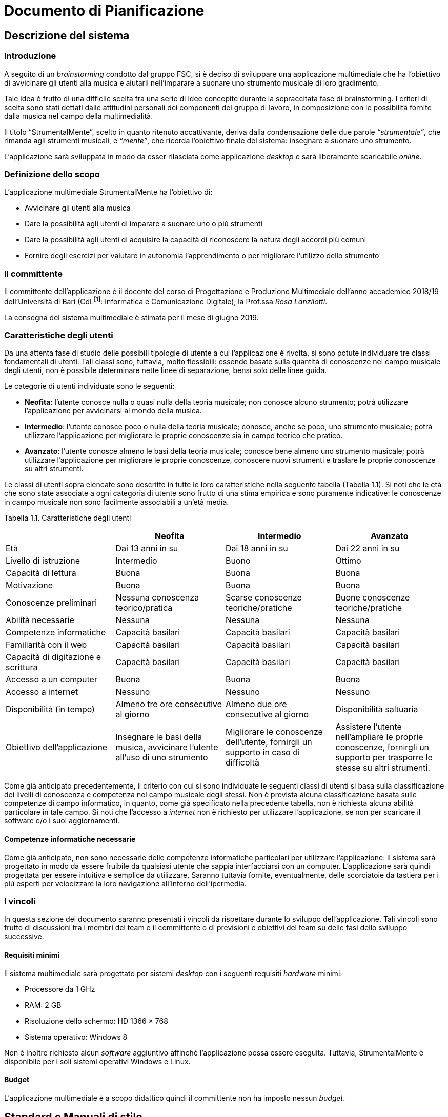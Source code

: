 = Documento di Pianificazione

== Descrizione del sistema

=== Introduzione

A seguito di un _brainstorming_ condotto dal gruppo FSC, si è deciso di
sviluppare una applicazione multimediale che ha l’obiettivo di
avvicinare gli utenti alla musica e aiutarli nell’imparare a suonare uno
strumento musicale di loro gradimento.

Tale idea è frutto di una difficile scelta fra una serie di idee
concepite durante la sopraccitata fase di brainstorming. I criteri di
scelta sono stati dettati dalle attitudini personali dei componenti del
gruppo di lavoro, in composizione con le possibilità fornite dalla
musica nel campo della multimedialità.

Il titolo “StrumentalMente”, scelto in quanto ritenuto accattivante,
deriva dalla condensazione delle due parole _“strumentale”_, che rimanda
agli strumenti musicali, e _“mente”_, che ricorda l’obiettivo finale del
sistema: insegnare a suonare uno strumento.

L’applicazione sarà sviluppata in modo da esser rilasciata come
applicazione _desktop_ e sarà liberamente scaricabile _online_.

=== Definizione dello scopo

L’applicazione multimediale StrumentalMente ha l’obiettivo di:

* Avvicinare gli utenti alla musica
* Dare la possibilità agli utenti di imparare a suonare uno o più
strumenti
* Dare la possibilità agli utenti di acquisire la capacità di
riconoscere la natura degli accordi più comuni
* Fornire degli esercizi per valutare in autonomia l’apprendimento o per
migliorare l’utilizzo dello strumento

=== Il committente

Il committente dell’applicazione è il docente del corso di Progettazione
e Produzione Multimediale dell’anno accademico 2018/19 dell’Università
di Bari (CdLfootnote:[CdL: abbreviazione di “Corso di Laurea”.]:
Informatica e Comunicazione Digitale), la Prof.ssa _Rosa Lanzilotti_.

La consegna del sistema multimediale è stimata per il mese di giugno
2019.

=== Caratteristiche degli utenti

Da una attenta fase di studio delle possibili tipologie di utente a cui
l’applicazione è rivolta, si sono potute individuare tre classi
fondamentali di utenti. Tali classi sono, tuttavia, molto flessibili:
essendo basate sulla quantità di conoscenze nel campo musicale degli
utenti, non è possibile determinare nette linee di separazione, bensì
solo delle linee guida.

Le categorie di utenti individuate sono le seguenti:

* *Neofita*: l’utente conosce nulla o quasi nulla della teoria musicale;
non conosce alcuno strumento; potrà utilizzare l’applicazione per
avvicinarsi al mondo della musica.
* *Intermedio*: l’utente conosce poco o nulla della teoria musicale;
conosce, anche se poco, uno strumento musicale; potrà utilizzare
l’applicazione per migliorare le proprie conoscenze sia in campo teorico
che pratico.
* *Avanzato*: l’utente conosce almeno le basi della teoria musicale;
conosce bene almeno uno strumento musicale; potrà utilizzare
l’applicazione per migliorare le proprie conoscenze, conoscere nuovi
strumenti e traslare le proprie conoscenze su altri strumenti.

Le classi di utenti sopra elencate sono descritte in tutte le loro
caratteristiche nella seguente tabella (Tabella 1.1). Si noti che le età
che sono state associate a ogni categoria di utente sono frutto di una
stima empirica e sono puramente indicative: le conoscenze in campo
musicale non sono facilmente associabili a un’età media.

Tabella 1.1. Caratteristiche degli utenti

[cols=",,,",options="header",]
|===
| |Neofita |Intermedio |Avanzato
|Età |Dai 13 anni in su |Dai 18 anni in su |Dai 22 anni in su

|Livello di istruzione |Intermedio |Buono |Ottimo

|Capacità di lettura |Buona |Buona |Buona

|Motivazione |Buona |Buona |Buona

|Conoscenze preliminari |Nessuna conoscenza teorico/pratica |Scarse
conoscenze teoriche/pratiche |Buone conoscenze teoriche/pratiche

|Abilità necessarie |Nessuna |Nessuna |Nessuna

|Competenze informatiche |Capacità basilari |Capacità basilari |Capacità
basilari

|Familiarità con il web |Capacità basilari |Capacità basilari |Capacità
basilari

|Capacità di digitazione e scrittura |Capacità basilari |Capacità
basilari |Capacità basilari

|Accesso a un computer |Buona |Buona |Buona

|Accesso a internet |Nessuno |Nessuno |Nessuno

|Disponibilità (in tempo) |Almeno tre ore consecutive al giorno |Almeno
due ore consecutive al giorno |Disponibilità saltuaria

|Obiettivo dell’applicazione |Insegnare le basi della musica, avvicinare
l’utente all’uso di uno strumento |Migliorare le conoscenze dell’utente,
fornirgli un supporto in caso di difficoltà |Assistere l’utente
nell’ampliare le proprie conoscenze, fornirgli un supporto per trasporre
le stesse su altri strumenti.
|===

Come già anticipato precedentemente, il criterio con cui si sono
individuate le seguenti classi di utenti si basa sulla classificazione
dei livelli di conoscenza e competenza nel campo musicale degli stessi.
Non è prevista alcuna classificazione basata sulle competenze di campo
informatico, in quanto, come già specificato nella precedente tabella,
non è richiesta alcuna abilità particolare in tale campo. Si noti che
l’accesso a _internet_ non è richiesto per utilizzare l’applicazione, se
non per scaricare il software e/o i suoi aggiornamenti.

==== Competenze informatiche necessarie

Come già anticipato, non sono necessarie delle competenze informatiche
particolari per utilizzare l’applicazione: il sistema sarà progettato in
modo da essere fruibile da qualsiasi utente che sappia interfacciarsi
con un computer. L’applicazione sarà quindi progettata per essere
intuitiva e semplice da utilizzare. Saranno tuttavia fornite,
eventualmente, delle scorciatoie da tastiera per i più esperti per
velocizzare la loro navigazione all’interno dell’ipermedia.

=== I vincoli

In questa sezione del documento saranno presentati i vincoli da
rispettare durante lo sviluppo dell’applicazione. Tali vincoli sono
frutto di discussioni tra i membri del team e il committente o di
previsioni e obiettivi del team su delle fasi dello sviluppo successive.

==== Requisiti minimi

Il sistema multimediale sarà progettato per sistemi _desktop_ con i
seguenti requisiti _hardware_ minimi:

* Processore da 1 GHz
* RAM: 2 GB
* Risoluzione dello schermo: HD 1366 &times; 768
* Sistema operativo: Windows 8

Non è inoltre richiesto alcun _software_ aggiuntivo affinché
l’applicazione possa essere eseguita. Tuttavia, StrumentalMente è
disponibile per i soli sistemi operativi Windows e Linux.

==== Budget

L’applicazione multimediale è a scopo didattico quindi il committente
non ha imposto nessun _budget_.

[[standard-e-manuali-di-stile-1]]
== Standard e Manuali di stile

=== Manuale di stile

Il sistema avrà un _look_ moderno e accattivante che possa enfatizzare
la sua semplicità di utilizzo. A tale fine si utilizzeranno dei font
_sans serif_ (`Montserrat` e `Raleway`).

==== I colori

I colori predominanti saranno una miscela di colori neutri e caldi,
ovverosia bianco, grigio scuro e rosso-arancio (il colore associato alla
nota Do). Si utilizzeranno le linee guida dettate dal _Material Design_
di _Google_ per orchestrarli al meglio e per raggiungere l’obiettivo di
un _look_ semplice, moderno e accattivante.

==== La navigazione

Il sistema sarà navigabile utilizzando dei _link_ e dei bottoni, che
rispetteranno le linee guida del Material Design. In base al colore
dello sfondo su cui i bottoni saranno inseriti, tali bottoni possono
essere trasparenti con testo rosso-arancio (su sfondi chiari) o
viceversa (su sfondi scuri).

==== Le pagine

Ogni pagina dell’applicazione sarà caratterizzata da un aspetto simile
alle altre, con delle piccole differenze in base alla categoria di
pagina e alla tipologia di informazioni che conterrà (per maggiori
informazioni si veda la sezione link:#i-contenuti[2.2] sui contenuti).

=== I contenuti

Il sistema sarà diviso in due unità: teoria e pratica. Per poter
comprendere ciò che sarà presentato nell’unità della pratica, è
necessario aver compreso tutto ciò che la prima sezione dell’unità della
teoria presenta.

Saranno inoltre introdotti dei test di autovalutazione per valutare le
competenze acquisite durante l’uso del sistema. Il superamento di tali
test non è un requisito per la navigazione delle varie parti
dell’applicazione, tuttavia è fortemente consigliato per assicurarsi una
migliore comprensione degli argomenti avanzati.

==== Unità 1: la teoria

Questa unità è suddivisa in due sezioni:

[arabic]
. Teoria musicale di livello basico
. Teoria musicale di livello intermedio/avanzato

===== Teoria musicale di livello basico

In questa sezione si presenteranno tutti i concetti basilari senza i
quali l’utente non può utilizzare a dovere il sistema. Sarà fornito
all’utente un lessico basilare che gli possa permettere di comprendere
ciò che StrumentalMente (e gli approfondimenti suggeriti al suo interno)
presenta e descrive.

===== Teoria musicale di livello intermedio/avanzato

In questa sezione verranno approfonditi i concetti introdotti nella
sezione precedente con uno sguardo meno rivolto alla pratica. Sarà una
sezione di approfondimento che mirerà ad arricchire il vocabolario
tecnico che l’utente, tramite la precedente sezione, ha iniziato a
costruire.

==== Unità 2: la pratica

Quest’unità presenterà le modalità d’uso, le componenti e una lista di
tecniche o accordi per vari strumenti. Gli strumenti che il team ha
selezionato dopo un’iniziale fase di brainstorming sono i seguenti:

* Basso
* Batteria
* Chitarra
* Pianoforte/Tastiera

Per comprendere appieno le nozioni presentate in quest’unità è richiesto
un vocabolario tecnico minimo, che è possibile acquisire completando la
prima sezione della prima unità.

Si vuole sottolineare che l’applicazione StrumentalMente è
un’applicazione che può essere arricchita dopo il rilascio, aggiungendo
eventualmente altri strumenti alla precedente lista.

==== I test di autovalutazione

Sono previsti vari test di autovalutazione:

* Uno iniziale per permettere un’autovalutazione delle competenze
iniziali
* Uno per la prima sezione dell’unità teorica
* Uno per la seconda sezione dell’unità teorica
* Uno per ogni strumento presentato all’interno dell’unità pratica (in
base allo strumento che è scelto dall’utente sarà selezionato quello
corrispondente)

Benché il sistema sia un sistema di _e-learning_, non sarà obbligatorio
completare i vari test per proseguire nella navigazione tra le sezioni.
Questa decisione del team è stata presa in seguito a delle
considerazioni sull’usabilità dell’applicazione da parte di utenti che
visitano il sistema più volte: poiché il sistema può essere utilizzato
come supporto allo studio da altre fonti, deve essere fornita la
possibilità all’utente di saltare direttamente alle nozioni a cui è
interessato, senza dover necessariamente completare una serie di test
autovalutativi.

==== Approvazione del committente

I contenuti presentati hanno ricevuto l’approvazione da parte del
committente il 28 novembre 2018.

[[costi-1]]
== Costi

La seguente tabella (Tabella 3.1) contiene una lista delle attività da
completare per portare al termine il progetto. Tale lista è emersa
durante una discussione del _team_.

Oltre a ogni attività, sono elencate il numero di ore che si prevede
siano necessarie a portare al termine le stesse.

Tabella 3.1. Costi previsti in ore di lavoro

[cols=",,",options="header",]
|===
|Fase della produzione |Attività |Impegno orario
|Acquisizione del materiale |Acquisizione del materiale audio |10

| |Acquisizione del materiale testuale |10

| |Acquisizione del materiale video e fotografico |10

| |Acquisizione del materiale di supporto (tabelle, schede, ecc.) |4

| |Progettazione dei test di autovalutazione |6

| |*Totale* |*40*

|Verifica e validazione del materiale acquisito |Stesura di un
inventario del materiale acquisito |3

| |Revisione e correzione del materiale acquisito |5

| |*Totale* |*8*

|Definizione dell’interfaccia utente |Sviluppo degli standard
comunicativi |5

| |Realizzazione della barra di navigazione |5

| |Realizzazione delle interfacce grafiche |10

| |*Totale* |*20*

|Sviluppo |Realizzazione delle pagine |30

| |Realizzazione delle interazioni tra le pagine |12

| |Realizzazione e ottimizzazione dell’interazione |8

| |Realizzazione dei manuali |4

| |Produzione della versione alpha |2

| |*Totale* |*56*

|Test |Alpha test e documento di test |10

| |Revisione del software |10

| |Beta test e documento di test |10

| |*Totale* |*30*

|Pubblicazione |Realizzazione copia master |2

| |Realizzazione delle copie per sviluppatori e committente |2

| |*Totale* |*4*
|===

=== Documento di pianificazione

Il presente documento è stato modificato dopo circa una settimana (di
lavorofootnote:[Si sottolinea che la “settimana _di lavoro_” non
coincide con una settimana reale, ma può essere suddivisa nel corso di
mesi.]) per poter includere le percentuali di completamento relative
delle varie attività previste.

Le percentuali di completamento presenti in questa tabella (Tabella 3.2)
sono percentuali empiriche basate su un calcolo approssimativo della
mole di lavoro compiuta, che è poi stata paragonata alla mole di lavoro
prevista per portare al termine una singola attività.

Tabella 3.2. Costi in ore e percentuali di completamento delle attività
previste durante la pianificazione

[cols=",,,",options="header",]
|===
|Attività |Tempo stimato [ore] |Tempo utilizzato [ore] |Completamento
percentuale
|Acquisizione dei contenuti |40 |20 |50%

|Verifica e validazione dei contenuti |8 |4 |50%

|Definizione dell’interfaccia utente |20 |10 |70%

|Sviluppo |56 |4 |2%

|Test |30 |0 |0%

|Pubblicazione |4 |0 |0%
|===

=== Risorse

Di seguito, saranno illustrate tutte le risorse utilizzate per la
realizzazione del sistema multimediale.

==== Risorse umane

La distribuzione del lavoro nel team di progettazione di sviluppo del
sistema è stata divisa nel seguente modo:

* *Alessandro Annese:* gestione e produzione degli elementi multimediali
del sistema; supporto nella creazione delle pagine del sistema e nella
gestione della documentazione.
* *Davide De Salvo:* gestione e produzione degli elementi multimediali
del sistema; creazione delle pagine del sistema.
* *Andrea Esposito:* gestione della parte “_backend_” dell’applicazione
con una speciale attenzione all’utilizzo dei _framework_ necessari allo
sviluppo dell’applicazione; gestione della documentazione e supporto
nella creazione delle pagine del sistema.
* *Graziano Montanaro:* gestione e revisione dei contenuti testuali
dell’applicazione; creazione delle pagine del sistema.
* *Regina Zaccaria:* gestione e revisione dei contenuti testuali
dell’applicazione; creazione delle pagine del sistema.

Ovviamente, la suddivisione dei lavori precedentemente presentata non
esclude la possibilità di variazioni successive o di collaborazioni fra
membri del team con compiti differenti nella risoluzione di _task_ più
complessi di quelli attualmente previsti.

==== Risorse informative

Tutte le informazioni riguardo gli strumenti musicali e le loro modalità
di utilizzo (in senso stretto) sono frutto di studi personali dei
singoli componenti del team.

image:media/image4.png[image,width=340,height=69]Le informazioni
relative alla teoria musicale e strumentale (nonché le modalità di
presentazione delle stesse) saranno reperite da libri di testo o da
esperti del settore: si prevede una spesa di circa (cento euro) per
poter ricevere supporto nella stesura dei contenuti da parte di esperti
del settore (maestri di musica dell’_Accademia musicale *Francisco
Tàrrega*_).

Si provvederà autonomamente, con un eventuale supporto da parte degli
esperti, alla creazione di tutto il materiale multimediale di supporto
(foto, audio e video).

==== Risorse applicative

Nello sviluppo dell’applicazione saranno utilizzati i seguenti
applicativi:

* _Adobe Photoshop CC_ (modifica delle immagini)
* _Adobe Illustrator CC_ (creazione dei loghi e degli schemi)
* _Adobe Premiere CC_ (modifica e montaggio video)
* _Audacity_ (modifica e montaggio audio)

Tutti i programmi precedentemente elencati sono o gratuiti o saranno
utilizzati nelle loro versioni di prova.

Inoltre, si utilizzerà Git come sistema di controllo delle versioni, in
combinazione con la piattaforma GitHub, che sarà usata per condividere i
file sorgenti del sistema.

==== Risorse post-produzione

Per la pubblicazione saranno necessari:

* CD-ROM per la creazione del master e delle copie per la distribuzione
* Inchiostro e carta per la stampa dei manuali e dei loro prototipi

Saranno distribuite due versioni dell’applicativo: una installabile
tramite un _installer_ per _Windows_ e una eseguibile direttamente da
CD-ROM.

=== Stima dei costi

Si prevedono costi per:

* Consulenza di esperti del settore (si veda la sezione 3.2.2)
* Stampa e rilegatura dei manuali e dei documenti di progetto
* Produzione e decorazione delle copie su CD-ROM

I costi potrebbero variare in base al numero di ore che le componenti
del _team_ impiegano nelle varie fasi dello sviluppo.
